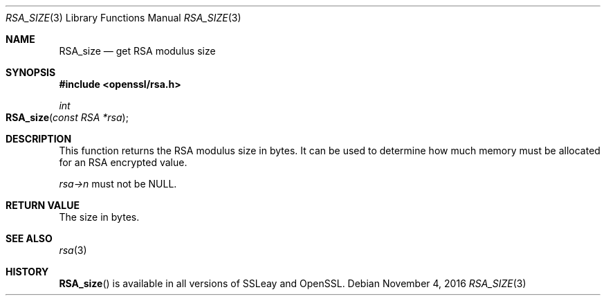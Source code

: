 .Dd $Mdocdate: November 4 2016 $
.Dt RSA_SIZE 3
.Os
.Sh NAME
.Nm RSA_size
.Nd get RSA modulus size
.Sh SYNOPSIS
.In openssl/rsa.h
.Ft int
.Fo RSA_size
.Fa "const RSA *rsa"
.Fc
.Sh DESCRIPTION
This function returns the RSA modulus size in bytes.
It can be used to determine how much memory must be allocated for an RSA
encrypted value.
.Pp
.Fa rsa->n
must not be
.Dv NULL .
.Sh RETURN VALUE
The size in bytes.
.Sh SEE ALSO
.Xr rsa 3
.Sh HISTORY
.Fn RSA_size
is available in all versions of SSLeay and OpenSSL.
